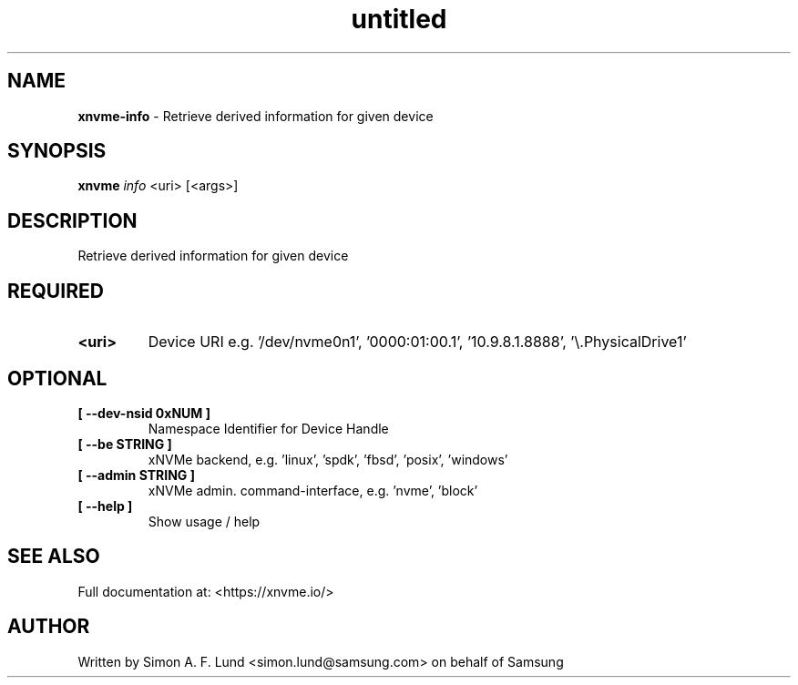 .\" Text automatically generated by txt2man
.TH untitled  "31 January 2022" "" ""
.SH NAME
\fBxnvme-info \fP- Retrieve derived information for given device
.SH SYNOPSIS
.nf
.fam C
\fBxnvme\fP \fIinfo\fP <uri> [<args>]
.fam T
.fi
.fam T
.fi
.SH DESCRIPTION
Retrieve derived information for given device
.SH REQUIRED
.TP
.B
<uri>
Device URI e.g. '/dev/nvme0n1', '0000:01:00.1', '10.9.8.1.8888', '\\.\PhysicalDrive1'
.RE
.PP

.SH OPTIONAL
.TP
.B
[ \fB--dev-nsid\fP 0xNUM ]
Namespace Identifier for Device Handle
.TP
.B
[ \fB--be\fP STRING ]
xNVMe backend, e.g. 'linux', 'spdk', 'fbsd', 'posix', 'windows'
.TP
.B
[ \fB--admin\fP STRING ]
xNVMe admin. command-interface, e.g. 'nvme', 'block'
.TP
.B
[ \fB--help\fP ]
Show usage / help
.RE
.PP


.SH SEE ALSO
Full documentation at: <https://xnvme.io/>
.SH AUTHOR
Written by Simon A. F. Lund <simon.lund@samsung.com> on behalf of Samsung
